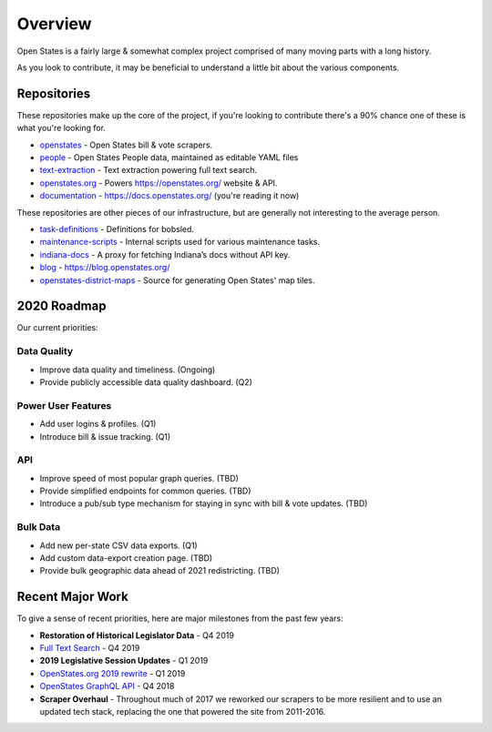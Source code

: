 Overview
========

Open States is a fairly large & somewhat complex project comprised of many moving parts with a long history.

As you look to contribute, it may be beneficial to understand a little bit about the various components.

Repositories
------------

These repositories make up the core of the project, if you're looking to contribute there's a 90% chance one of these is what you're looking for.

- `openstates`_ - Open States bill & vote scrapers.
- `people`_ - Open States People data, maintained as editable YAML files
- `text-extraction`_ - Text extraction powering full text search.
- `openstates.org`_ - Powers https://openstates.org/ website & API.
- `documentation`_ - https://docs.openstates.org/ (you're reading it now)

These repositories are other pieces of our infrastructure, but are generally not interesting to the average person.

- `task-definitions`_ - Definitions for bobsled.
- `maintenance-scripts`_ - Internal scripts used for various maintenance tasks.
- `indiana-docs`_ - A proxy for fetching Indiana’s docs without API key.
- `blog`_ - https://blog.openstates.org/
- `openstates-district-maps`_ - Source for generating Open States' map tiles.


2020 Roadmap
------------

Our current priorities:

Data Quality
~~~~~~~~~~~~

- Improve data quality and timeliness.  (Ongoing)
- Provide publicly accessible data quality dashboard.  (Q2)

Power User Features
~~~~~~~~~~~~~~~~~~~

- Add user logins & profiles.   (Q1)
- Introduce bill & issue tracking.  (Q1)

API
~~~

- Improve speed of most popular graph queries.  (TBD)
- Provide simplified endpoints for common queries.  (TBD)
- Introduce a pub/sub type mechanism for staying in sync with bill & vote updates.  (TBD)

Bulk Data
~~~~~~~~~

- Add new per-state CSV data exports.  (Q1)
- Add custom data-export creation page. (TBD)
- Provide bulk geographic data ahead of 2021 redistricting. (TBD)


Recent Major Work
-----------------

To give a sense of recent priorities, here are major milestones from the past few years:

- **Restoration of Historical Legislator Data** - Q4 2019
- `Full Text Search <https://blog.openstates.org/adding-full-text-search-to-open-states-14b665c1fe30/>`_ - Q4 2019
- **2019 Legislative Session Updates** - Q1 2019
- `OpenStates.org 2019 rewrite <https://blog.openstates.org/introducing-the-new-openstates-org-64bcbd765f58/>`_ - Q1 2019
- `OpenStates GraphQL API <https://blog.openstates.org/more-ways-to-get-state-legislative-data-d9aece2245f0/>`_ - Q4 2018
- **Scraper Overhaul** - Throughout much of 2017 we reworked our scrapers to be more resilient and to use an updated tech stack, replacing the one that powered the site from 2011-2016.


.. _text-extraction: https://github.com/openstates/text-extraction
.. _blog: https://github.com/openstates/blog
.. _maintenance-scripts: https://github.com/openstates/maintenance-scripts
.. _documentation: https://github.com/openstates/documentation
.. _indiana-docs: https://github.com/openstates/indiana-docs
.. _openstates.org: https://github.com/openstates/openstates.org
.. _openstates-district-maps: https://github.com/openstates/openstates-district-maps
.. _openstates: https://github.com/openstates/openstates
.. _people: https://github.com/openstates/people
.. _task-definitions: https://github.com/openstates/task-definitions

